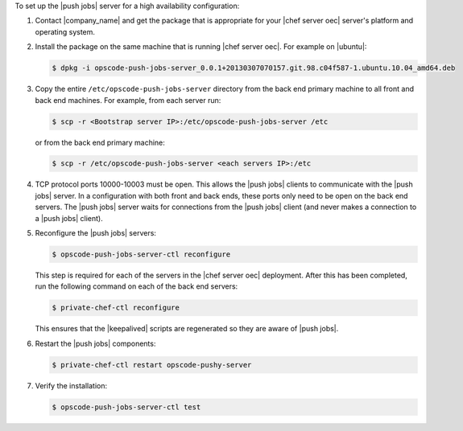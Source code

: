 .. The contents of this file are included in multiple topics.
.. This file should not be changed in a way that hinders its ability to appear in multiple documentation sets. 

To set up the |push jobs| server for a high availability configuration:

#. Contact |company_name| and get the package that is appropriate for your |chef server oec| server's platform and operating system.
#. Install the package on the same machine that is running |chef server oec|. For example on |ubuntu|:

   .. code-block:: bash

      $ dpkg -i opscode-push-jobs-server_0.0.1+20130307070157.git.98.c04f587-1.ubuntu.10.04_amd64.deb

#. Copy the entire ``/etc/opscode-push-jobs-server`` directory from the back end primary machine to all front and back end machines. For example, from each server run:

   .. code-block:: bash
      
      $ scp -r <Bootstrap server IP>:/etc/opscode-push-jobs-server /etc

   or from the back end primary machine:

   .. code-block:: bash
      
      $ scp -r /etc/opscode-push-jobs-server <each servers IP>:/etc

#. TCP protocol ports 10000-10003 must be open. This allows the |push jobs| clients to communicate with the |push jobs| server. In a configuration with both front and back ends, these ports only need to be open on the back end servers. The |push jobs| server waits for connections from the |push jobs| client (and never makes a connection to a |push jobs| client).

#. Reconfigure the |push jobs| servers:

   .. code-block:: bash

      $ opscode-push-jobs-server-ctl reconfigure

   This step is required for each of the servers in the |chef server oec| deployment. After this has been completed, run the following command on each of the back end servers:

   .. code-block:: bash

      $ private-chef-ctl reconfigure

   This ensures that the |keepalived| scripts are regenerated so they are aware of |push jobs|.

#. Restart the |push jobs| components:

   .. code-block:: bash

      $ private-chef-ctl restart opscode-pushy-server

#. Verify the installation:

   .. code-block:: bash

      $ opscode-push-jobs-server-ctl test
